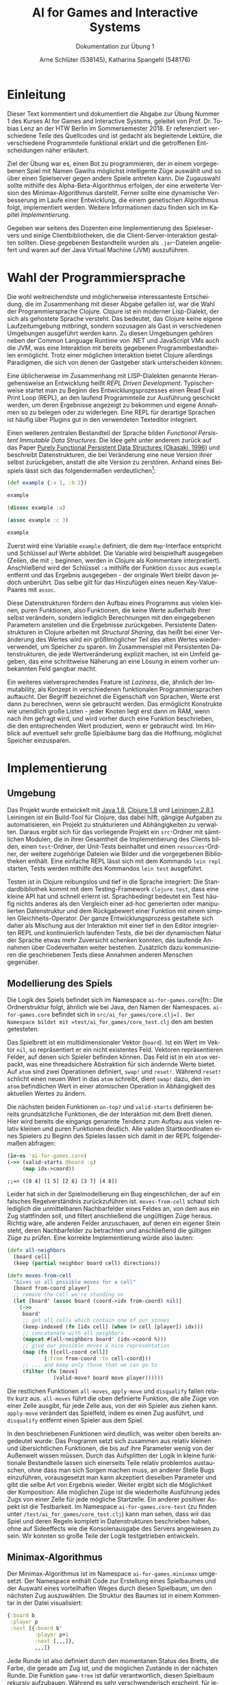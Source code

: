 #+STARTUP: hidestars
#+TITLE: AI for Games and Interactive Systems
#+SUBTITLE: Dokumentation zur Übung 1
#+AUTHOR: Arne Schlüter (538145), Katharina Spangehl (548176)
#+LANGUAGE: de-de
#+LATEX_HEADER: \usepackage[]{babel}
#+PROPERTY: header-args :exports both :results pp :eval never-export

* Einleitung

Dieser Text kommentiert und dokumentiert die Abgabe zur Übung Nummer 1 des Kurses AI for Games and Interactive Systems, geleitet von Prof. Dr. Tobias Lenz an der HTW Berlin im Sommersemester 2018. Er referenziert verschiedene Teile des Quellcodes und ist gedacht als begleitende Lektüre, die verschiedene Programmteile funktional erklärt und die getroffenen Entscheidungen näher erläutert.

Ziel der Übung war es, einen Bot zu programmieren, der in einem vorgegebenen Spiel mit Namen Gawihs möglichst intelligente Züge auswählt und so über einen Spielserver gegen andere Spiele antreten kann. Die Zugauswahl sollte mithilfe des Alpha-Beta-Algorithmus erfolgen, der eine erweiterte Version des Minimax-Algorithmus darstellt. Ferner sollte eine dynamische Verbesserung im Laufe einer Entwicklung, die einem genetischen Algorithmus folgt, implementiert werden. Weitere Informationen dazu finden sich im Kapitel [[Implementierung]].

Gegeben war seitens des Dozenten eine Implementierung des Spieleservers und einige Clientbibliotheken, die die Client-Server-Interaktion gestalten sollten. Diese gegebenen Bestandteile wurden als =.jar=-Dateien angeliefert und waren auf der Java Virtual Machine (JVM) auszuführen.

* Wahl der Programmiersprache

Die wohl weitreichendste und möglicherweise interessanteste Entscheidung, die im Zusammenhang mit dieser Abgabe gefallen ist, war die Wahl der Programmiersprache Clojure. Clojure ist ein moderner Lisp-Dialekt, der sich als gehostete Sprache versteht. Das bedeutet, das Clojure keine eigene Laufzeitumgebung mitbringt, sondern sozusagen als Gast in verschiedenen Umgebungen ausgeführt werden kann. Zu diesen Umgebungen gehören neben der Common Language Runtime von .NET und JavaScript VMs auch die JVM, was eine Interaktion mit bereits gegebenen Programmbestandteilen ermöglicht. Trotz einer möglichen Interaktion bietet Clojure allerdings Paradigmen, die sich von denen der Gastgeber stark unterscheiden können:

Eine üblicherweise im Zusammenhang mit LISP-Dialekten genannte Herangehensweise an Entwicklung heißt /REPL Driven Development/. Typischerweise startet man zu Beginn des Entwicklungsprozesses einen Read Eval Print Loop (REPL), an den laufend Programmteile zur Ausführung geschickt werden, um deren Ergebnisse angezeigt zu bekommen und eigene Annahmen so zu belegen oder zu widerlegen. Eine REPL für derartige Sprachen ist häufig über Plugins gut in den verwendeten Texteditor integriert.

Einen weiteren zentralen Bestandteil der Sprache bilden /Functional Persistent Immutable Data Structures/. Die Idee geht unter anderem zurück auf das Paper [[http://www.cs.cmu.edu/~rwh/theses/okasaki.pdf][Purely Functional Persistent Data Structures (Okasaki, 1996)]] und beschreibt Datenstrukturen, die bei Veränderung eine neue Version ihrer selbst zurückgeben, anstatt die alte Version zu zerstören. Anhand eines Beispiels lässt sich das folgendermaßen verdeutlichen[fn:: Dieser Codeblock zeigt eine Interaktion mit einer Clojure REPL. Als Konvention wird jeder Ausdruck einzeln ausgeführt. Mit =;;=>= beginnende Zeilen symbolisieren das Ergebnis einer ausgeführten Instruktion.]:

#+BEGIN_SRC clojure
(def example {:a 1, :b 2})
#+END_SRC

#+RESULTS:
: ;;=> #'ai-for-games.core/example

#+BEGIN_SRC clojure
example
#+END_SRC

#+RESULTS:
: ;;=> {:a 1, :b 2}

#+BEGIN_SRC clojure
(dissoc example :a)
#+END_SRC

#+RESULTS:
: ;;=> {:b 2}

#+BEGIN_SRC clojure
(assoc example :c 3)
#+END_SRC

#+RESULTS:
: ;;=> {:a 1, :b 2, :c 3}

#+BEGIN_SRC clojure
example
#+END_SRC

#+RESULTS:
: ;;=> {:a 1, :b 2}

Zuerst wird eine Variable =example= definiert, die dem =Map=-Interface entspricht und Schlüssel auf Werte abbildet. Die Variable wird beispielhaft ausgegeben (Zeilen, die mit =;= beginnen, werden in Clojure als Kommentare interpretiert). Anschließend wird der Schlüssel =:a= mithilfe der Funktion =dissoc= aus =example= entfernt und das Ergebnis ausgegeben - der originale Wert bleibt davon jedoch unberührt. Das selbe gilt für das Hinzufügen eines neuen Key-Value-Paares mit =assoc=.

Diese Datenstrukturen fördern den Aufbau eines Programms aus vielen kleinen, puren Funktionen, also Funktionen, die keine Werte außerhalb ihrer selbst verändern, sondern lediglich Berechnungen mit den eingegebenen Parametern anstellen und die Ergebnisse zurückgeben. Persistente Datenstrukturen in Clojure arbeiten mit /Structural Sharing/, das heißt bei einer Veränderung des Wertes wird ein größtmöglicher Teil des alten Wertes wiederverwendet, um Speicher zu sparen. Im Zusammenspiel mit Persistenten Datenstrukturen, die jede Wertveränderung explizit machen, ist ein Umfeld gegeben, das eine schrittweise Näherung an eine Lösung in einem vorher unbekannten Feld gangbar macht.

Ein weiteres vielversprechendes Feature ist /Laziness/, die, ähnlich der Immutability, als Konzept in verschiedenen funktionalen Programmiersprachen auftaucht. Der Begriff bezeichnet die Eigenschaft von Sprachen, Werte erst dann zu berechnen, wenn sie gebraucht werden. Das ermöglicht Konstrukte wie unendlich große Listen - jeder Knoten liegt erst dann im RAM, wenn nach ihm gefragt wird, und wird vorher durch eine Funktion beschrieben, die den entsprechenden Wert produziert, wenn er gebraucht wird. Im Hinblick auf eventuell sehr große Spielbäume barg das die Hoffnung, möglichst Speicher einzusparen.

#+NAME: Implementierung
* Implementierung
** Umgebung

Das Projekt wurde entwickelt mit [[https://java.com/en/download/manual.jsp][Java 1.8]], [[https://clojure.org/guides/getting_started][Clojure 1.8]] und [[https://leiningen.org/][Leiningen 2.8.1]]. Leiningen ist ein Build-Tool für Clojure, das dabei hilft, gängige Aufgaben zu automatisieren, ein Projekt zu strukturieren und Abhängigkeiten zu verwalten. Daraus ergibt sich für das vorliegende Projekt ein =src=-Ordner mit sämtlichen Modulen, die in ihrer Gesamtheit die Implementierung des Clients bilden, einen =test=-Ordner, der Unit-Tests beinhaltet und einen =resources=-Ordner, der weitere zugehörige Dateien wie Bilder und die vorgegebenen Bibliotheken enthält. Eine einfache REPL lässt sich mit dem Kommando =lein repl= starten, Tests werden mithilfe des Kommandos =lein test= ausgeführt.

Testen ist in Clojure reibungslos und tief in die Sprache integriert: Die Standardbibliothek kommt mit dem Testing-Framework =clojure.test=, dass eine kleine API hat und schnell erlernt ist. Sprachbedingt bedeutet ein Test häufig nichts anderes als den Vergleich einer ad-hoc generierten oder manipulierten Datenstruktur und dem Rückgabewert einer Funktion mit einem simplen Gleichheits-Operator. Der ganze Entwicklungsprozess gestaltete sich daher als Mischung aus der Interaktion mit einer tief in den Editor integrierten REPL und kontinuierlich laufenden Tests, die bei der dynamischen Natur der Sprache etwas mehr Zuversicht schenken konnten, das laufende Annahmen über Codeverhalten weiter bestehen. Zusätzlich dazu kommunizieren die geschriebenen Tests diese Annahmen anderen Menschen gegenüber.

** Modellierung des Spiels

Die Logik des Spiels befindet sich im Namespace =ai-for-games.core=[fn:: Die Ordnerstruktur folgt, ähnlich wie bei Java, den Namen der Namespaces. =ai-for-games.core= befindet sich in =src/ai_for_games/core.clj=]. Der Namespace bildet mit =test/ai_for_games/core_test.clj= den am besten getesteten.

Das Spielbrett ist ein multidimensionaler Vektor (=board=). Ist ein Wert im Vektor =nil=, so repräsentiert er ein nicht existentes Feld. Vektoren repräsentieren Felder, auf denen sich Spieler befinden können. Das Feld ist in ein =atom= verpackt, was eine threadsichere Abstraktion für sich ändernde Werte bietet. Auf =atom= sind zwei Operationen definiert, =swap!= und =reset!=. Während =reset!= schlicht einen neuen Wert in das =atom= schreibt, dient =swap!= dazu, den im =atom= befindlichen Wert in einer atomischen Operation in Abhängigkeit des aktuellen Wertes zu ändern.

Die nächsten beiden Funktionen =on-top?= und =valid-starts= definieren bereits grundsätzliche Funktionen, die der Interaktion mit dem Brett dienen. Hier wird bereits die eingangs genannte Tendenz zum Aufbau aus vielen relativ kleinen und puren Funktionen deutlich. Alle validen Startkoordinaten eines Spielers zu Beginn des Spieles lassen sich damit in der REPL folgendermaßen abfragen:

#+NAME: Valide Startkoordinaten
#+BEGIN_SRC clojure
(in-ns 'ai-for-games.core)
(->> (valid-starts @board :g)
     (map idx->coord))
#+END_SRC

#+RESULTS: Valide Startkoordinaten
: ;;=> ([0 4] [1 5] [2 6] [3 7] [4 8])

Leider hat sich in der Spielmodellierung ein Bug eingeschlichen, der auf ein falsches Regelverständnis zurückzuführen ist. =moves-from-cell= schaut sich lediglich die unmittelbaren Nachbarfelder eines Feldes an, von dem aus ein Zug stattfinden soll, und filtert anschließend die ungültigen Züge heraus. Richtig wäre, alle anderen Felder anzuschauen, auf denen ein eigener Stein steht, deren Nachbarfelder zu betrachten und anschließend die gültigen Züge zu prüfen. Eine korrekte Implementierung würde also lauten:

#+BEGIN_SRC clojure :exports code
(defn all-neighbors
  [board cell]
  (keep (partial neighbor board cell) directions))

(defn moves-from-cell
  "Gives us all possible moves for a cell"
  [board from-coord player]
  ;; remove the cell we're standing on
  (let [board' (assoc board (coord->idx from-coord) nil)]
    (->>
     board'
     ;; get all cells which contain one of our stones
     (keep-indexed (fn [idx cell] (when (= cell [player]) idx)))
     ;; concatenate with all neighbors
     (mapcat #(all-neighbors board' (idx->coord %)))
     ;; give our possible moves a nice representation
     (map (fn [[cell-coord cell]]
            {:from from-coord :to cell-coord}))
     ;; ... and keep only those that we can go to
     (filter (fn [move]
               (valid-move? board move player))))))
#+END_SRC

Die restlichen Funktionen =all-moves=, =apply-move= und =disqualify= fallen relativ kurz aus. =all-moves= führt die oben definierte Funktion, die alle Züge von einer Zelle ausgibt, für jede Zelle aus, von der ein Spieler aus ziehen kann. =apply-move= verändert das Spielfeld, indem es einen Zug ausführt, und =disqualify=  entfernt einen Spieler aus dem Spiel.

In den beschriebenen Funktionen wird deutlich, was weiter oben bereits angedeutet wurde: Das Programm setzt sich zusammen aus relativ kleinen und übersichtlichen Funktionen, die bis auf ihre Parameter wenig von der Außenwelt wissen müssen. Durch das Aufsplitten der Logik in kleine funktionale Bestandteile lassen sich einerseits Teile relativ problemlos austauschen, ohne dass man sich Sorgen machen muss, an anderer Stelle Bugs einzuführen, vorausgesetzt man kann akzeptiert dieselben Parameter und gibt die selbe Art von Ergebnis wieder. Weiter ergibt sich die Möglichkeit der Komposition: Alle möglichen Züge ist die wiederholte Ausführung jedes Zugs von einer Zelle für jede mögliche Startzelle. Ein anderer positiver Aspekt ist die Testbarkeit. Im Namespace =ai-for-games.core-test= (zu finden unter =/test/ai_for_games/core_test.clj=) kann man sehen, dass wir das Spiel und deren Regeln komplett in Datenstrukturen beschrieben haben, ohne auf Sideeffects wie die Konsolenausgabe des Servers angewiesen zu sein. Wir konnten so große Teile der Logik testgetrieben entwickeln.

** Minimax-Algorithmus

Der Minimax-Algorithmus ist im Namespace =ai-for-games.minixmax= umgesetzt. Der Namespace enthält Code zur Erstellung eines Spielbaumes und der Auswahl eines vorteilhaften Weges durch diesen Spielbaum, um den nächsten Zug auszuwählen. Die Struktur des Baumes ist in einem Kommentar in der Datei visualisiert:

#+BEGIN_SRC clojure :noexport
{:board b
 :player p
 :next [{:board b'
         :player p+1
         :next [,,,]},
         ,,,]}
#+END_SRC

Jede Runde ist also definiert durch den momentanen Status des Bretts, die Farbe, die gerade am Zug ist, und die möglichen Zustände in der nächsten Runde. Die Funktion =game-tree= ist dafür verantwortlich, diesen Spielbaum rekursiv aufzubauen. Während es sehr verschwenderisch erscheint, für jeden möglichen Zug viele verschiedene Versionen des Bretts im Speicher zu halten, sind die persistenten Datenstrukturen in Clojure so implementiert, das unterschiedliche Versionen der selben Datenstruktur so viel wie Möglich ihrer Struktur teilen (sog. /Structural Sharing/). Sieht also im Spielfeld-Vektor ein Feld anders aus, so muss lediglich dieses Feld extra im Speicher abgelegt werden.

Die Funktion =minimax= ist dafür verantwortlich, den vorteilhaftesten Knoten im Spielbaum zu finden. Dazu wird, wenn es Unterknoten gibt, der höchste Score aus den Unterknoten genommen. Wenn es keine Unterknoten gibt sind wir am Ende des Baumes angekommen und bewerten das Feld mithilfe der Funktion =score=.[fn::Um den Speicherverbrauch weiter zu optimieren und voll und ganz die Vorteile der lazy evaluation zu nutzen hätte man sämtliche nächsten Züge verwerfen können, sobald man den höchsten Score erfahren hat.]

Die Bewertungsfunktion =score= gibt eine Gleitkommazahl zwischen $-\infty$ und $+\infty$ zurück. Abhängig von der Farbe, die momentan am Zug ist, repräsentiert die beiden Werte respektive die eigene Niederlage oder den eigenen Sieg; Werte dazwischen errechnen sich aus der Summe verschiedener Strategien. Da wir uns sicher sein können, dass die Werte, die wir zur Berechnung brauchen, weder von den Bewertungsfunktionen noch an anderer Stelle im Code verändert werden, können wir die Berechnung mithilfe der Funktion =pvalues= parallelisieren und summieren anschließend die Ergebnisse. Die Summanden können gewichtet werden, indem zur Laufzeit den mit =^:dynamic= gekennzeichneten Variablen andere Werte zugewiesen werden.[fn::Per Konvention werden in Clojure Variablennamen, die veränderbare Werte repräsentieren, von Asterisken eingegrenzt (sog. /Earmuffs/).] So lässt sich die Strategie einer künstlichen Intelligenz verändern.

** Genetischer Algorithmus

Während Ansätze eines genetischen Algorithmus in verschiedenen Stellen im Code zu finden sind, fehlt die Implementierung in unserer Abgabe leider. Ein Grund dafür war mangelnde Sprachkenntnis, die viele Prozesse länger gestaltet hat, als erwartet. Nach einigen Monaten mit der Sprache konnte jedoch eine Version implementiert werden, die einen genetischen Algorithmus in weniger als 90 Zeilen Code implementiert.

Hierzu wurde eine Datenstruktur eingeführt, die Spieler durch eine Farbe und die drei Faktoren der Scoring-Funktion repräsentiert. Die =fitness=-Funktion besteht aus einem Loop, der das Spielfeld initialisiert und die verschiedenen Spieler gegeneinander antreten lässt; schließlich wird eine =Map= zurückgegeben, die für jeden Spieler die Anzahl der gemachten Züge zurückgibt. Die Reproduktion, also das Erzeugen einer neuen Generation, wählt diejenigen Spieler, deren Züge sich im Bereich $max(\text{Anzahl-Züge}) * 0,9$ befinden und generiert neue Spieler, indem es deren Scoring-Faktoren zufällig kombiniert und leicht abändert. Neue Generationen, die schlechter abschneiden, als vorherige, werden verworfen.

Diesen Prozess kann man $n$ mal wiederholen, um das Programm autonom gute Faktoren finden zu lassen. Insbesondere interessant ist hierbei, dass durch die Modellierung des gesamten Spiels als Datenstruktur und seiner Regeln als Funktionen, keinerlei Server und damit auch keine Netzwerkkommunikation benötigt wird. Der gesamte Trainingsprozess kommt ohne Sideeffects aus und ist so theoretisch massiv parallelisierbar.

* Fazit

Zusammenfassend lässt sich sagen, dass die Wahl der Programmiersprache durchaus kritisch zu bewerten ist.
Um eine gute Entwicklungsumgebung zu schaffen benötigt man einen Editor, der einerseits mit S-Expressions umgehen kann (also strukturelles Editieren unterstützt) und andererseits eine gute REPL-Integration ermöglicht. Ist beides gegeben und man hat sich an diese Umgebung gewöhnt ist man allerdings sehr produktiv und auch gefühlt sicher im Umgang mit dem eigenen Code, da permanent Versatzstücke evaluiert und so auf Bugs überprüft werden können.
Während die Sprache unter anderem damit gepitcht wird, dass eine Einbindung in bestehende Java-Projekte möglich ist, ist aufgefallen, dass die unterschiedlichen Paradigmen eine solche Einbindung teilweise schwer machen. So war die Modellierung des Spiels in Form von Datenstrukturen und auf ihnen operierenden Funktionen zwar durchaus sinnvoll (s. [[Genetischer Algorithmus]]), aber auch aufwändig.
Der erste Eindruck der Syntax verschwindet schnell und man findet sich bald gut im Quellcode zurecht. Dazu bei trägt auch die Tendenz zu sehr kompaktem Code und Funktionen, die sich auf fokussierte Aspekte der gesamten Logik konzentrieren.
